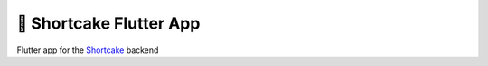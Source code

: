 ########################
🍰 Shortcake Flutter App
########################

.. image:: https://img.shields.io/github/workflow/status/shortcake-dev/shortcake-app/tests/main?label=tests&style=for-the-badge
  :target: https://github.com/shortcake-dev/shortcake-app/actions/workflows/tests.yml

Flutter app for the Shortcake_ backend

.. _Shortcake: https://github.com/shortcake-dev/shortcake
